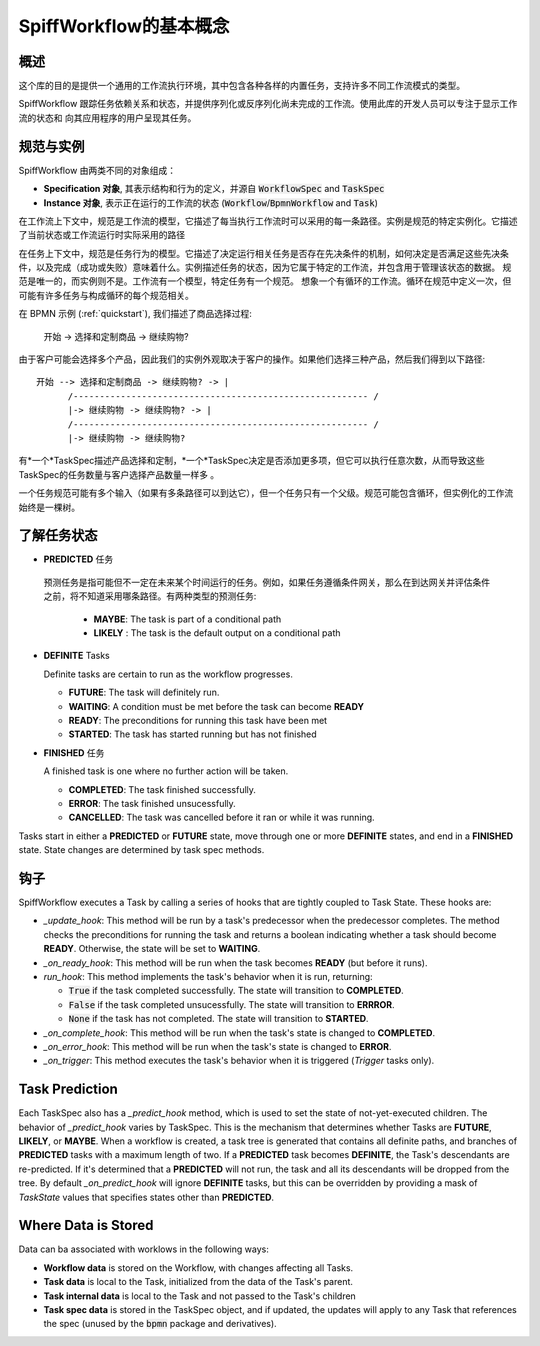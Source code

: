 SpiffWorkflow的基本概念
==================================

概述
--------

这个库的目的是提供一个通用的工作流执行环境，其中包含各种各样的内置任务，支持许多不同工作流模式的类型。

SpiffWorkflow 跟踪任务依赖关系和状态，并提供序列化或反序列化尚未完成的工作流。使用此库的开发人员可以专注于显示工作流的状态和
向其应用程序的用户呈现其任务。

.. _specs_vs_instances:

规范与实例
----------------------------

SpiffWorkflow 由两类不同的对象组成：

- **Specification 对象**, 其表示结构和行为的定义，并源自 :code:`WorkflowSpec` and :code:`TaskSpec`
- **Instance 对象**, 表示正在运行的工作流的状态 (:code:`Workflow`/:code:`BpmnWorkflow` and :code:`Task`)

在工作流上下文中，规范是工作流的模型，它描述了每当执行工作流时可以采用的每一条路径。实例是规范的特定实例化。它描述了当前状态或工作流运行时实际采用的路径

在任务上下文中，规范是任务行为的模型。它描述了决定运行相关任务是否存在先决条件的机制，如何决定是否满足这些先决条件，以及完成（成功或失败）意味着什么。实例描述任务的状态，因为它属于特定的工作流，并包含用于管理该状态的数据。
规范是唯一的，而实例则不是。工作流有一个模型，特定任务有一个规范。
想象一个有循环的工作流。循环在规范中定义一次，但可能有许多任务与构成循环的每个规范相关。

在 BPMN 示例 (:ref:`quickstart`), 我们描述了商品选择过程:

    开始 -> 选择和定制商品 -> 继续购物?

由于客户可能会选择多个产品，因此我们的实例外观取决于客户的操作。如果他们选择三种产品，然后我们得到以下路径::

    开始 --> 选择和定制商品 -> 继续购物? -> |
          /-------------------------------------------------------- /
          |-> 继续购物 -> 继续购物? -> |
          /-------------------------------------------------------- /
          |-> 继续购物 -> 继续购物?

有*一个*TaskSpec描述产品选择和定制，*一个*TaskSpec决定是否添加更多项，但它可以执行任意次数，从而导致这些TaskSpec的任务数量与客户选择产品数量一样多
。

一个任务规范可能有多个输入（如果有多条路径可以到达它），但一个任务只有一个父级。规范可能包含循环，但实例化的工作流始终是一棵树。

.. _states:

了解任务状态
-------------------------

* **PREDICTED** 任务

 预测任务是指可能但不一定在未来某个时间运行的任务。例如，如果任务遵循条件网关，那么在到达网关并评估条件之前，将不知道采用哪条路径。有两种类型的预测任务:

  - **MAYBE**: The task is part of a conditional path
  - **LIKELY** : The task is the default output on a conditional path

* **DEFINITE** Tasks

  Definite tasks are certain to run as the workflow progresses.

  - **FUTURE**: The task will definitely run.
  - **WAITING**: A condition must be met before the task can become **READY**
  - **READY**: The preconditions for running this task have been met
  - **STARTED**: The task has started running but has not finished

* **FINISHED** 任务

  A finished task is one where no further action will be taken.

  - **COMPLETED**: The task finished successfully.
  - **ERROR**: The task finished unsucessfully.
  - **CANCELLED**: The task was cancelled before it ran or while it was running.

Tasks start in either a **PREDICTED** or **FUTURE** state, move through one or more **DEFINITE** states, and end in a
**FINISHED** state.  State changes are determined by task spec methods.

钩子
-----

SpiffWorkflow executes a Task by calling a series of hooks that are tightly coupled
to Task State. These hooks are:

* `_update_hook`: This method will be run by a task's predecessor when the predecessor completes.  The method checks the
  preconditions for running the task and returns a boolean indicating whether a task should become **READY**.  Otherwise,
  the state will be set to **WAITING**.

* `_on_ready_hook`: This method will be run when the task becomes **READY** (but before it runs).

* `run_hook`: This method implements the task's behavior when it is run, returning:

  - :code:`True` if the task completed successfully.  The state will transition to **COMPLETED**.
  - :code:`False` if the task completed unsucessfully.  The state will transition to **ERRROR**.
  - :code:`None` if the task has not completed.  The state will transition to **STARTED**.

* `_on_complete_hook`: This method will be run when the task's state is changed to **COMPLETED**.

* `_on_error_hook`: This method will be run when the task's state is changed to **ERROR**.

* `_on_trigger`: This method executes the task's behavior when it is triggered (`Trigger` tasks only).

Task Prediction
---------------

Each TaskSpec also has a `_predict_hook` method, which is used to set the state of not-yet-executed children.  The behavior
of `_predict_hook` varies by TaskSpec.  This is the mechanism that determines whether Tasks are **FUTURE**, **LIKELY**, or
**MAYBE**.  When a workflow is created, a task tree is generated that contains all definite paths, and branches of
**PREDICTED** tasks with a maximum length of two.  If a **PREDICTED** task becomes **DEFINITE**, the Task's descendants
are re-predicted.  If it's determined that a **PREDICTED** will not run, the task and all its descendants will be dropped
from the tree.  By default `_on_predict_hook` will ignore **DEFINITE** tasks, but this can be overridden by providing a
mask of `TaskState` values that specifies states other than **PREDICTED**.

Where Data is Stored
--------------------

Data can ba associated with worklows in the following ways:

- **Workflow data** is stored on the Workflow, with changes affecting all Tasks.
- **Task data** is local to the Task, initialized from the data of the Task's parent.
- **Task internal data** is local to the Task and not passed to the Task's children
- **Task spec data** is stored in the TaskSpec object, and if updated, the updates will apply to any Task that references the spec
  (unused by the :code:`bpmn` package and derivatives).

